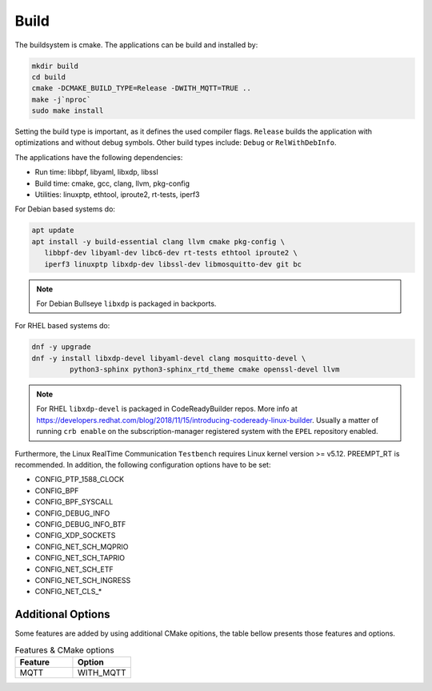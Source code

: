 .. SPDX-License-Identifier: BSD-2-Clause
..
.. Copyright (C) 2022-2025 Linutronix GmbH
.. Author Kurt Kanzenbach <kurt@linutronix.de>
..
.. Testbench documentation build file.
..

Build
=====

The buildsystem is cmake. The applications can be build and installed by:

.. code:: bash

   mkdir build
   cd build
   cmake -DCMAKE_BUILD_TYPE=Release -DWITH_MQTT=TRUE ..
   make -j`nproc`
   sudo make install

Setting the build type is important, as it defines the used compiler
flags. ``Release`` builds the application with optimizations and without debug
symbols. Other build types include: ``Debug`` or ``RelWithDebInfo``.

The applications have the following dependencies:

- Run time: libbpf, libyaml, libxdp, libssl
- Build time: cmake, gcc, clang, llvm, pkg-config
- Utilities: linuxptp, ethtool, iproute2, rt-tests, iperf3

For Debian based systems do:

.. code:: bash

   apt update
   apt install -y build-essential clang llvm cmake pkg-config \
      libbpf-dev libyaml-dev libc6-dev rt-tests ethtool iproute2 \
      iperf3 linuxptp libxdp-dev libssl-dev libmosquitto-dev git bc

.. Note:: For Debian Bullseye ``libxdp`` is packaged in backports.

For RHEL based systems do:

.. code:: bash

   dnf -y upgrade
   dnf -y install libxdp-devel libyaml-devel clang mosquitto-devel \
            python3-sphinx python3-sphinx_rtd_theme cmake openssl-devel llvm

.. Note:: For RHEL ``libxdp-devel`` is packaged in CodeReadyBuilder repos. More info at
          https://developers.redhat.com/blog/2018/11/15/introducing-codeready-linux-builder. Usually
          a matter of running ``crb enable`` on the subscription-manager registered system with the
          ``EPEL`` repository enabled.

Furthermore, the Linux RealTime Communication ``Testbench`` requires Linux kernel version >= v5.12.
PREEMPT_RT is recommended. In addition, the following configuration options have to be set:

- CONFIG_PTP_1588_CLOCK
- CONFIG_BPF
- CONFIG_BPF_SYSCALL
- CONFIG_DEBUG_INFO
- CONFIG_DEBUG_INFO_BTF
- CONFIG_XDP_SOCKETS
- CONFIG_NET_SCH_MQPRIO
- CONFIG_NET_SCH_TAPRIO
- CONFIG_NET_SCH_ETF
- CONFIG_NET_SCH_INGRESS
- CONFIG_NET_CLS_*

Additional Options
^^^^^^^^^^^^^^^^^^

Some features are added by using additional CMake opitions, the table bellow presents those features
and options.

.. list-table:: Features & CMake options
   :widths: 50 50
   :header-rows: 1

   * - Feature
     - Option

   * - MQTT
     - WITH_MQTT
